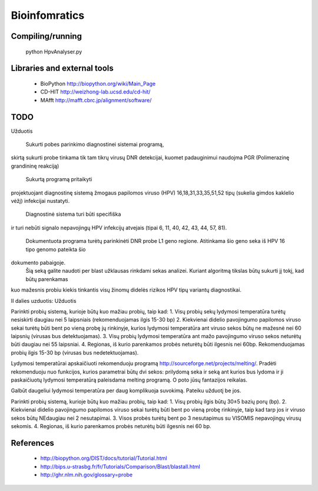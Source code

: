 Bioinfomratics
==============

Compiling/running
-----------------

    python HpvAnalyser.py
    
Libraries and external tools
----------------------------

 * BioPython http://biopython.org/wiki/Main_Page
 * CD-HIT http://weizhong-lab.ucsd.edu/cd-hit/
 * MAfft http://mafft.cbrc.jp/alignment/software/

TODO
----

Užduotis

 Sukurti pobes parinkimo diagnostinei sistemai programą,
skirtą sukurti probe tinkama tik tam tikrų virusų DNR
detekcijai, kuomet padauginimui naudojma PGR (Polimerazinę
grandininę reakciją)
 Sukurtą programą pritaikyti
projektuojant diagnostinę sistemą žmogaus papilomos viruso
(HPV) 16,18,31,33,35,51,52 tipų (sukelia gimdos kaklelio vėžį)
infekcijai nustatyti.
 Diagnostinė sistema turi būti specifiška
ir turi nebūti signalo nepavojingų HPV infekcijų atvejais
(tipai 6, 11, 40, 42, 43, 44, 57, 81).
 Dokumentuota programa turėtų parinkinėti DNR probe L1 geno regione.
 Atitinkama šio geno seka iš HPV 16 tipo genomo pateikta šio
dokumento pabaigoje.
 Šią seką galite naudoti per blast užklausas rinkdami sekas analizei.
 Kuriant algoritmą tikslas būtų sukurti jį tokį, kad būtų parenkamas
kuo mažesnis probiu kiekis tinkantis visų žinomų didelės rizikos
HPV tipų variantų diagnostikai.

II dalies uzduotis:
Užduotis

Parinkti probių sistemą, kurioje būtų kuo mažiau probių, taip kad:
1. Visų probių sekų lydymosi temperatūra turėtų nesiskirti daugiau nei 5 laipsniais (rekomenduojamas ilgis 15-30 bp)
2. Kiekvienai didelio pavojingumo papilomos viruso sekai turėtų būti bent po vieną probę jų rinkinyje, kurios lydymosi temperatūra ant viruso sekos būtų ne mažesnė nei 60 laipsnių (virusas bus detektuojamas).
3. Visų probių lydymosi temperatūra ant   mažo pavojingumo viruso sekos neturėtų būti daugiau nei 55 laipsniai.
4. Regionas, iš kurio parenkamos probės neturėtų būti ilgesnis nei 60bp. Rekomenduojamas probių ilgis 15-30 bp (virusas bus nedetektuojamas).

Lydymosi temperatūrai apskaičiuoti rekomenduoju programą http://sourceforge.net/projects/melting/.
Pradėti rekomenduoju nuo funkcijos, kurios parametrai būtų dvi sekos: prilydomą seka ir seką ant kurios bus lydoma ir ji paskaičiuotų lydymosi temperatūrą paleisdama melting programą.
O poto jūsų fantazijos reikalas.

Galbūt daugeliui lydymosi temperatūra per daug komplikuoja suvokimą.
Pateiku užduotį be jos.

Parinkti probių sistemą, kurioje būtų kuo mažiau probių, taip kad:
1. Visų probių ilgis būtų 30±5 bazių porų (bp).
2. Kiekvienai didelio pavojingumo papilomos viruso sekai turėtų būti bent po vieną probę rinkinyje, taip kad tarp jos ir viruso sekos būtų NEdaugiau nei 2 nesutapimai.
3. Visos probės turėtų bent po 3 nesutapimus su VISOMIS nepavojingų virusų sekomis.
4. Regionas, iš kurio parenkamos probės neturėtų būti ilgesnis nei 60 bp. 



References
----------

 * http://biopython.org/DIST/docs/tutorial/Tutorial.html
 * http://bips.u-strasbg.fr/fr/Tutorials/Comparison/Blast/blastall.html
 * http://ghr.nlm.nih.gov/glossary=probe
